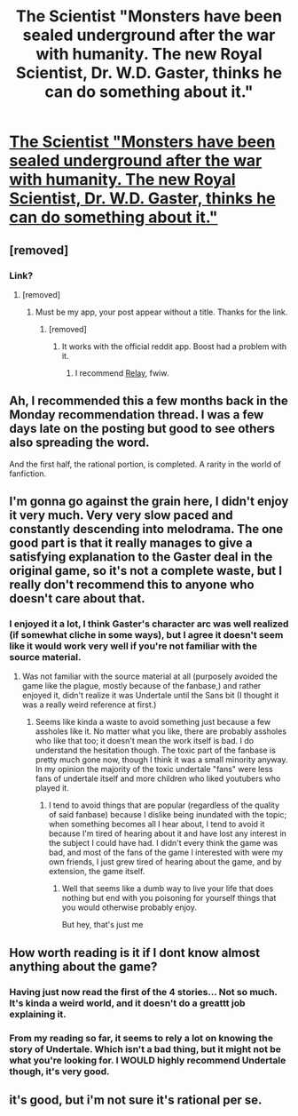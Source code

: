#+TITLE: The Scientist "Monsters have been sealed underground after the war with humanity. The new Royal Scientist, Dr. W.D. Gaster, thinks he can do something about it."

* [[https://archiveofourown.org/works/5301182][The Scientist "Monsters have been sealed underground after the war with humanity. The new Royal Scientist, Dr. W.D. Gaster, thinks he can do something about it."]]
:PROPERTIES:
:Author: Breaking_the_Candle
:Score: 54
:DateUnix: 1580129484.0
:DateShort: 2020-Jan-27
:END:

** [removed]
:PROPERTIES:
:Score: 18
:DateUnix: 1580129628.0
:DateShort: 2020-Jan-27
:END:

*** Link?
:PROPERTIES:
:Author: BashDashovi
:Score: 1
:DateUnix: 1580135133.0
:DateShort: 2020-Jan-27
:END:

**** [removed]
:PROPERTIES:
:Score: 2
:DateUnix: 1580135593.0
:DateShort: 2020-Jan-27
:END:

***** Must be my app, your post appear without a title. Thanks for the link.
:PROPERTIES:
:Author: BashDashovi
:Score: 1
:DateUnix: 1580135808.0
:DateShort: 2020-Jan-27
:END:

****** [removed]
:PROPERTIES:
:Score: 2
:DateUnix: 1580135917.0
:DateShort: 2020-Jan-27
:END:

******* It works with the official reddit app. Boost had a problem with it.
:PROPERTIES:
:Author: BashDashovi
:Score: 1
:DateUnix: 1580143339.0
:DateShort: 2020-Jan-27
:END:

******** I recommend [[https://play.google.com/store/apps/details?id=free.reddit.news&hl=en][Relay]], fwiw.
:PROPERTIES:
:Author: k5josh
:Score: 1
:DateUnix: 1580185936.0
:DateShort: 2020-Jan-28
:END:


** Ah, I recommended this a few months back in the Monday recommendation thread. I was a few days late on the posting but good to see others also spreading the word.

And the first half, the rational portion, is completed. A rarity in the world of fanfiction.
:PROPERTIES:
:Author: kmsxkuse
:Score: 7
:DateUnix: 1580144048.0
:DateShort: 2020-Jan-27
:END:


** I'm gonna go against the grain here, I didn't enjoy it very much. Very very slow paced and constantly descending into melodrama. The one good part is that it really manages to give a satisfying explanation to the Gaster deal in the original game, so it's not a complete waste, but I really don't recommend this to anyone who doesn't care about that.
:PROPERTIES:
:Author: Makin-
:Score: 6
:DateUnix: 1580169322.0
:DateShort: 2020-Jan-28
:END:

*** I enjoyed it a lot, I think Gaster's character arc was well realized (if somewhat cliche in some ways), but I agree it doesn't seem like it would work very well if you're not familiar with the source material.
:PROPERTIES:
:Author: Argenteus_CG
:Score: 8
:DateUnix: 1580178149.0
:DateShort: 2020-Jan-28
:END:

**** Was not familiar with the source material at all (purposely avoided the game like the plague, mostly because of the fanbase,) and rather enjoyed it, didn't realize it was Undertale until the Sans bit (I thought it was a really weird reference at first.)
:PROPERTIES:
:Author: BLACKSasquatch
:Score: 1
:DateUnix: 1580192637.0
:DateShort: 2020-Jan-28
:END:

***** Seems like kinda a waste to avoid something just because a few assholes like it. No matter what you like, there are probably assholes who like that too; it doesn't mean the work itself is bad. I do understand the hesitation though. The toxic part of the fanbase is pretty much gone now, though I think it was a small minority anyway. In my opinion the majority of the toxic undertale "fans" were less fans of undertale itself and more children who liked youtubers who played it.
:PROPERTIES:
:Author: Argenteus_CG
:Score: 9
:DateUnix: 1580196435.0
:DateShort: 2020-Jan-28
:END:

****** I tend to avoid things that are popular (regardless of the quality of said fanbase) because I dislike being inundated with the topic; when something becomes all I hear about, I tend to avoid it because I'm tired of hearing about it and have lost any interest in the subject I could have had. I didn't every think the game was bad, and most of the fans of the game I interested with were my own friends, I just grew tired of hearing about the game, and by extension, the game itself.
:PROPERTIES:
:Author: BLACKSasquatch
:Score: -7
:DateUnix: 1580197278.0
:DateShort: 2020-Jan-28
:END:

******* Well that seems like a dumb way to live your life that does nothing but end with you poisoning for yourself things that you would otherwise probably enjoy.

But hey, that's just me
:PROPERTIES:
:Author: Roneitis
:Score: 7
:DateUnix: 1580223440.0
:DateShort: 2020-Jan-28
:END:


** How worth reading is it if I dont know almost anything about the game?
:PROPERTIES:
:Author: Tenoke
:Score: 3
:DateUnix: 1580149408.0
:DateShort: 2020-Jan-27
:END:

*** Having just now read the first of the 4 stories... Not so much. It's kinda a weird world, and it doesn't do a greattt job explaining it.
:PROPERTIES:
:Author: Roneitis
:Score: 9
:DateUnix: 1580149691.0
:DateShort: 2020-Jan-27
:END:


*** From my reading so far, it seems to rely a lot on knowing the story of Undertale. Which isn't a bad thing, but it might not be what you're looking for. I WOULD highly recommend Undertale though, it's very good.
:PROPERTIES:
:Author: Argenteus_CG
:Score: 9
:DateUnix: 1580167249.0
:DateShort: 2020-Jan-28
:END:


** it's good, but i'm not sure it's rational per se.
:PROPERTIES:
:Author: SansFinalGuardian
:Score: 1
:DateUnix: 1580409841.0
:DateShort: 2020-Jan-30
:END:
